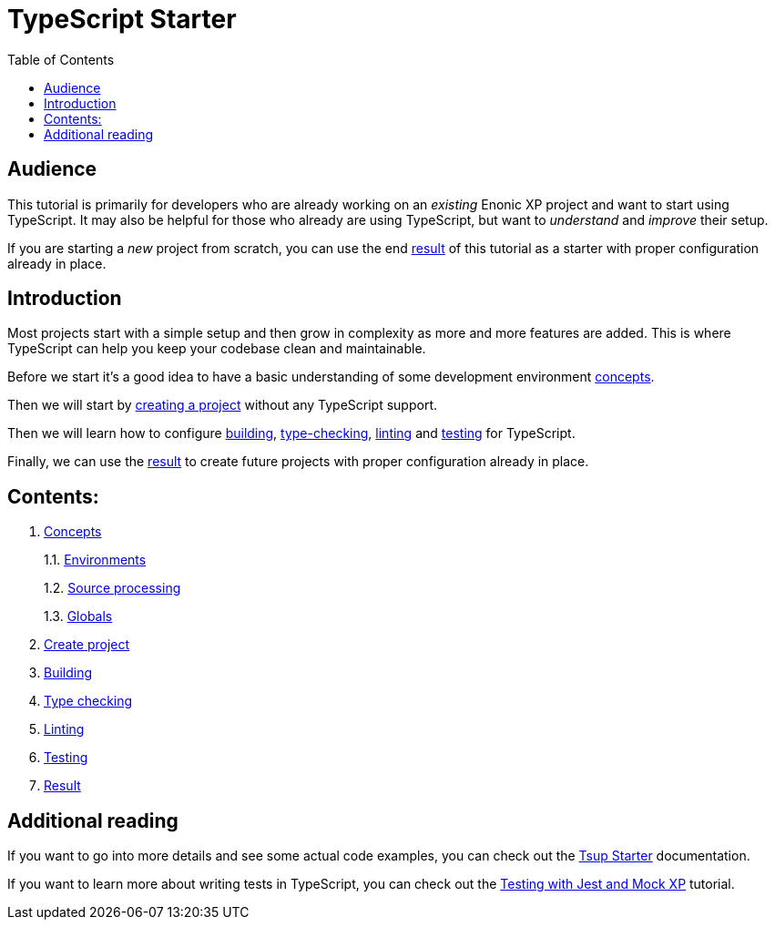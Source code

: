 = TypeScript Starter
:toc: right

== Audience

This tutorial is primarily for developers who are already working on an _existing_ Enonic XP project and want to start using TypeScript. It may also be helpful for those who already are using TypeScript, but want to _understand_ and _improve_ their setup.

If you are starting a _new_ project from scratch, you can use the end <<result#,result>> of this tutorial as a starter with proper configuration already in place.

== Introduction

Most projects start with a simple setup and then grow in complexity as more and more features are added. This is where TypeScript can help you keep your codebase clean and maintainable.

Before we start it's a good idea to have a basic understanding of some development environment <<concepts/index#, concepts>>.

Then we will start by <<project#,creating a project>> without any TypeScript support.

Then we will learn how to configure <<build#,building>>, <<check#,type-checking>>, <<lint#,linting>> and <<test#,testing>> for TypeScript.

Finally, we can use the <<result#,result>> to create future projects with proper configuration already in place.

== Contents:

1. <<concepts/index#,Concepts>>
+
1.1. <<concepts/environments#,Environments>>
+
1.2. <<concepts/sourceProcessing#,Source processing>>
+
1.3. <<concepts/globals#,Globals>>
+
2. <<project#,Create project>>
3. <<build#,Building>>
4. <<check#,Type checking>>
5. <<lint#,Linting>>
6. <<test#,Testing>>
7. <<result#,Result>>

== Additional reading

If you want to go into more details and see some actual code examples, you can check out the https://developer.enonic.com/docs/tsup-starter[Tsup Starter] documentation.

If you want to learn more about writing tests in TypeScript, you can check out the https://developer.enonic.com/docs/testing-with-jest-and-mock-xp[Testing with Jest and Mock XP] tutorial.
